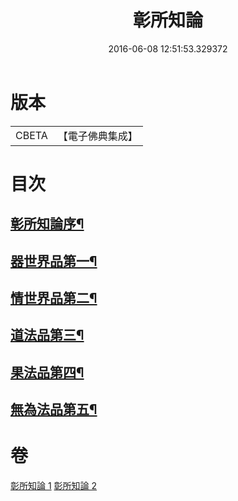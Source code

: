 #+TITLE: 彰所知論 
#+DATE: 2016-06-08 12:51:53.329372

* 版本
 |     CBETA|【電子佛典集成】|

* 目次
** [[file:KR6o0049_001.txt::001-0226a12][彰所知論序¶]]
** [[file:KR6o0049_001.txt::001-0226b12][器世界品第一¶]]
** [[file:KR6o0049_001.txt::001-0228b7][情世界品第二¶]]
** [[file:KR6o0049_002.txt::002-0233c24][道法品第三¶]]
** [[file:KR6o0049_002.txt::002-0234b8][果法品第四¶]]
** [[file:KR6o0049_002.txt::002-0236b6][無為法品第五¶]]

* 卷
[[file:KR6o0049_001.txt][彰所知論 1]]
[[file:KR6o0049_002.txt][彰所知論 2]]

